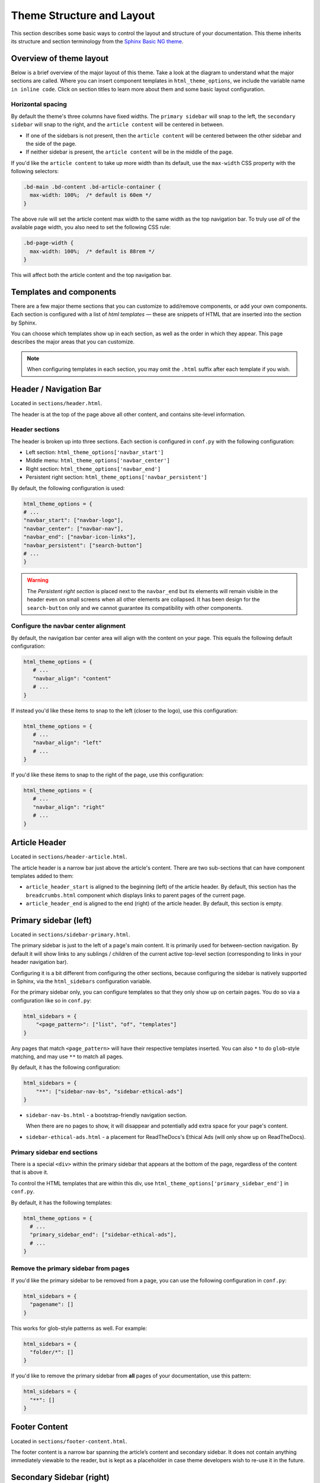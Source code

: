 ==========================
Theme Structure and Layout
==========================

This section describes some basic ways to control the layout and structure of your documentation.
This theme inherits its structure and section terminology from the `Sphinx Basic NG theme <https://sphinx-basic-ng.readthedocs.io/en/latest/>`__.

Overview of theme layout
========================

Below is a brief overview of the major layout of this theme.
Take a look at the diagram to understand what the major sections are called.
Where you can insert component templates in ``html_theme_options``, we include the variable name ``in inline code``.
Click on section titles to learn more about them and some basic layout configuration.

.. The directives below generate a grid-like layout that mimics the structure of this theme.
.. It uses Sphinx Design grids: https://sphinx-design.readthedocs.io/en/latest/grids.html

.. raw:: html

    <style>
    .content {
        min-height: 14rem;
        justify-content: space-between;
        display: flex;
        flex-direction: column;
    }
    </style>

.. grid::
    :gutter: 0
    :class-container: sd-text-center

    .. grid-item::
        :padding: 2
        :outline:
        :columns: 12

        .. grid::
            :margin: 0

            .. grid-item::
                :padding: 2
                :columns: 12

                .. button-ref:: layout-header
                    :color: primary
                    :outline:

            .. grid-item::
                :padding: 2
                :columns: 3

                Logo

                ``navbar_start``

            .. grid-item::
                :padding: 2
                :columns: 6

                Section links

                ``navbar_center``

            .. grid-item::
                :padding: 2
                :columns: 3

                Components

                ``navbar_end``

    .. grid-item::
        :padding: 2
        :outline:
        :columns: 4
        :class: primary-sidebar

        .. button-ref:: layout-sidebar-primary
            :color: primary
            :outline:

            Primary Sidebar

        Links between pages in the active section.

        ``sidebars``

        ``primary_sidebar_end``

    .. grid-item::
        :columns: 8

        .. grid::
            :margin: 0
            :gutter: 0

            .. grid-item::
                :class: content
                :padding: 2
                :columns: 6
                :outline:

                .. button-ref:: layout-article-header
                    :color: primary
                    :outline:

                    Article Header

                ``article_header_start``
                ``article_header_end``

                **Article Content**

                .. button-ref:: layout-article-footer
                    :color: primary
                    :outline:

                    Article Footer

                ``article_footer_items``

            .. grid-item::
                :padding: 2
                :columns: 6
                :outline:
                :class: sidebar-secondary

                .. button-ref:: layout-sidebar-secondary
                    :color: primary
                    :outline:

                    Secondary Sidebar

                Within-page header links

                ``secondary_sidebar_items``

        .. grid::
            :margin: 0
            :gutter: 0
            :outline:

            .. grid-item::
                :padding: 2
                :columns: 12
                :class: footer-content

                .. button-ref:: layout-footer-content
                    :color: primary
                    :outline:

                    Footer content

                ``content_footer_items``



    .. grid-item::
        :padding: 2
        :outline:
        :columns: 12
        :class: footer

        .. button-ref:: layout-footer
            :color: primary
            :outline:

            Footer

        ``footer_start``
        ``footer_end``

Horizontal spacing
------------------

By default the theme's three columns have fixed widths.
The ``primary sidebar`` will snap to the left, the ``secondary sidebar`` will snap to the right, and the ``article content`` will be centered in between.

- If one of the sidebars is not present, then the ``article content`` will be centered between the other sidebar and the side of the page.
- If neither sidebar is present, the ``article content`` will be in the middle of the page.

If you'd like the ``article content`` to take up more width than its default, use the ``max-width`` CSS property with the following selectors:

.. code-block:: css

   .bd-main .bd-content .bd-article-container {
     max-width: 100%;  /* default is 60em */
   }

The above rule will set the article content max width to the same width as the top navigation bar.
To truly use *all* of the available page width, you also need to set the following CSS rule:

.. code-block:: css

    .bd-page-width {
      max-width: 100%;  /* default is 88rem */
    }

This will affect both the article content and the top navigation bar.


Templates and components
========================

There are a few major theme sections that you can customize to add/remove
components, or add your own components. Each section is configured with a
list of *html templates* — these are snippets of HTML that are inserted into
the section by Sphinx.

You can choose which templates show up in each section, as well as the order in
which they appear. This page describes the major areas that you can customize.

.. note::

   When configuring templates in each section, you may omit the ``.html``
   suffix after each template if you wish.


.. _layout-header:

Header / Navigation Bar
=======================

Located in ``sections/header.html``.

The header is at the top of the page above all other content, and contains site-level information.

Header sections
---------------

The header is broken up into three sections.
Each section is configured in ``conf.py`` with the following configuration:

- Left section: ``html_theme_options['navbar_start']``
- Middle menu: ``html_theme_options['navbar_center']``
- Right section: ``html_theme_options['navbar_end']``
- Persistent right section: ``html_theme_options['navbar_persistent']``

By default, the following configuration is used:

.. code-block:: python

   html_theme_options = {
   # ...
   "navbar_start": ["navbar-logo"],
   "navbar_center": ["navbar-nav"],
   "navbar_end": ["navbar-icon-links"],
   "navbar_persistent": ["search-button"]
   # ...
   }

.. warning::

    The *Persistent right section* is placed next to the ``navbar_end`` but its elements will remain visible in the header even on small screens when all other elements are collapsed. It has been design for the ``search-button`` only and we cannot guarantee its compatibility with other components.

Configure the navbar center alignment
-------------------------------------

By default, the navigation bar center area will align with the content on your
page. This equals the following default configuration:

.. code-block:: python

   html_theme_options = {
      # ...
      "navbar_align": "content"
      # ...
   }

If instead you'd like these items to snap to the left (closer to the logo), use this
configuration:

.. code-block:: python

   html_theme_options = {
      # ...
      "navbar_align": "left"
      # ...
   }

If you'd like these items to snap to the right of the page, use this configuration:

.. code-block:: python

   html_theme_options = {
      # ...
      "navbar_align": "right"
      # ...
   }


.. _layout-article-header:

Article Header
==============

Located in ``sections/header-article.html``.

The article header is a narrow bar just above the article's content.
There are two sub-sections that can have component templates added to them:

- ``article_header_start`` is aligned to the beginning (left) of the article header.
  By default, this section has the ``breadcrumbs.html`` component which displays links to parent pages of the current page.
- ``article_header_end`` is aligned to the end (right) of the article header.
  By default, this section is empty.

.. _layout-sidebar-primary:

Primary sidebar (left)
======================

Located in ``sections/sidebar-primary.html``.

The primary sidebar is just to the left of a page's main content.
It is primarily used for between-section navigation.
By default it will show links to any sublings / children of the current active top-level section (corresponding to links in your header navigation bar).

Configuring it is a bit different from configuring the other sections, because configuring the sidebar is natively supported in Sphinx, via the ``html_sidebars`` configuration variable.

For the primary sidebar only, you can configure templates so that they only show
up on certain pages. You do so via a configuration like so in ``conf.py``:

.. code-block:: python

    html_sidebars = {
        "<page_pattern>": ["list", "of", "templates"]
    }

Any pages that match ``<page_pattern>`` will have their respective templates
inserted. You can also ``*`` to do ``glob``-style matching, and may use ``**``
to match all pages.

By default, it has the following configuration:

.. code-block:: python

    html_sidebars = {
        "**": ["sidebar-nav-bs", "sidebar-ethical-ads"]
    }

- ``sidebar-nav-bs.html`` - a bootstrap-friendly navigation section.

  When there are no pages to show, it will disappear and potentially add extra space for your page's content.

- ``sidebar-ethical-ads.html`` - a placement for ReadTheDocs's Ethical Ads (will only show up on ReadTheDocs).

Primary sidebar end sections
----------------------------

There is a special ``<div>`` within the primary sidebar that appears at the
bottom of the page, regardless of the content that is above it.

To control the HTML templates that are within this div, use
``html_theme_options['primary_sidebar_end']`` in ``conf.py``.

By default, it has the following templates:

.. code-block:: python

    html_theme_options = {
      # ...
      "primary_sidebar_end": ["sidebar-ethical-ads"],
      # ...
    }

Remove the primary sidebar from pages
-------------------------------------

If you'd like the primary sidebar to be removed from a page, you can use the
following configuration in ``conf.py``:

.. code-block:: python

   html_sidebars = {
     "pagename": []
   }

This works for glob-style patterns as well. For example:

.. code-block:: python

   html_sidebars = {
     "folder/*": []
   }

If you'd like to remove the primary sidebar from **all** pages of your documentation,
use this pattern:

.. code-block:: python

   html_sidebars = {
     "**": []
   }

.. _layout-footer-content:

Footer Content
==============

Located in ``sections/footer-content.html``.

The footer content is a narrow bar spanning the article’s content and secondary sidebar.
It does not contain anything immediately viewable to the reader, but is kept as a placeholder in case theme developers wish to re-use it in the future.


.. _layout-sidebar-secondary:

Secondary Sidebar (right)
=========================

Located in ``sections/sidebar-secondary.html``.

The in-page sidebar is just to the right of a page's article content, and is
configured in ``conf.py`` with ``html_theme_options['secondary_sidebar_items']``.

By default, it has the following templates:

.. code-block:: python

    html_theme_options = {
      # ...
      "secondary_sidebar_items": ["page-toc", "edit-this-page", "sourcelink"],
      # ...
    }

To learn how to further customize or remove the secondary sidebar, please check :doc:`page-toc`.

.. _layout-article-footer:

Article Footer
==============

Located in ``sections/footer-article.html``.

The article footer exists just below your page's article, and is primarily used for navigating between adjacent sections / pages.
By default, it has the following templates:

.. code-block:: python

    html_theme_options = {
      # ...
      "article_footer_items": ["prev-next.html"],
      # ...
    }

Hide the previous and next buttons
----------------------------------

By default, each page of your site will have "previous" and "next" buttons
at the bottom. You can hide these buttons with the following configuration:

.. code:: python

   html_theme_options = {
     "show_prev_next": False
   }


Content Footer
==============

Located in ``sections/footer-content.html``.

The content footer exists below your page's article and secondary sidebar.
By default it is empty, but you can add templates to it with the following configuration:

.. code-block:: python

    html_theme_options = {
      # ...
      "content_footer_items": ["your-template.html"],
      # ...
    }

.. _layout-footer:

Footer
======

Located in ``sections/footer.html``.

The footer is just below a page’s main content, and is configured in ``conf.py``
with ``html_theme_options['footer_start']`` and ``html_theme_options['footer_end']``.

By default, ``footer_end`` is empty, and ``footer_start`` has the following templates:

.. code-block:: python

    html_theme_options = {
      #...
      "footer_start": ["copyright", "sphinx-version"],
      "footer_end": ["theme-version"]
      #...
    }

Within each subsection, components will stack **vertically**.
If you'd like them to stack **horizontally** use a custom CSS rule like the following:

.. code-block:: css

   .footer-items__start, .footer-items__end {
     flex-direction: row;
   }

Built-in components to insert into sections
===========================================

Below is a list of built-in templates that you can insert into any section.
Note that some of them may have CSS rules that assume a specific section (and
will be named accordingly).

.. refer to files in: src/pydata_sphinx_theme/theme/pydata_sphinx_theme/components/

- ``breadcrumbs.html``
- ``copyright.html``
- ``edit-this-page.html``
- ``footer-article/prev-next.html``
- ``icon-links.html``
- ``last-updated.html``
- ``navbar-icon-links.html``
- ``navbar-logo.html``
- ``navbar-nav.html``
- ``page-toc.html``
- ``searchbox.html``
- ``search-button.html``
- ``search-field.html``
- ``sidebar-ethical-ads.html``
- ``sidebar-nav-bs.html``
- ``sourcelink.html``
- ``sphinx-version.html``
- ``theme-switcher.html``
- ``version-switcher.html``
- ``indices.html``
- ``theme-version.html``


Add your own HTML templates to theme sections
=============================================

If you'd like to add your own custom template to any of these sections, you
could do so with the following steps:

1. Create an HTML file in a folder called ``_templates``. For example, if
   you wanted to display the version of your documentation using a Jinja
   template, you could create a file: ``_templates/version.html`` and put the
   following in it:

   .. code-block:: html

      <!-- This will display the version of the docs -->
      {{ version }}

2. Now add the file to your menu items for one of the sections above. For example:

   .. code-block:: python

      html_theme_options = {
      # ...
      "navbar_start": ["navbar-logo", "version"],
      # ...
      }
